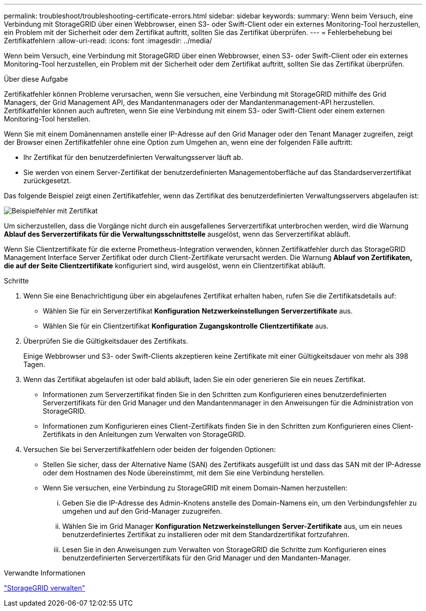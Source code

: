 ---
permalink: troubleshoot/troubleshooting-certificate-errors.html 
sidebar: sidebar 
keywords:  
summary: Wenn beim Versuch, eine Verbindung mit StorageGRID über einen Webbrowser, einen S3- oder Swift-Client oder ein externes Monitoring-Tool herzustellen, ein Problem mit der Sicherheit oder dem Zertifikat auftritt, sollten Sie das Zertifikat überprüfen. 
---
= Fehlerbehebung bei Zertifikatfehlern
:allow-uri-read: 
:icons: font
:imagesdir: ../media/


[role="lead"]
Wenn beim Versuch, eine Verbindung mit StorageGRID über einen Webbrowser, einen S3- oder Swift-Client oder ein externes Monitoring-Tool herzustellen, ein Problem mit der Sicherheit oder dem Zertifikat auftritt, sollten Sie das Zertifikat überprüfen.

.Über diese Aufgabe
Zertifikatfehler können Probleme verursachen, wenn Sie versuchen, eine Verbindung mit StorageGRID mithilfe des Grid Managers, der Grid Management API, des Mandantenmanagers oder der Mandantenmanagement-API herzustellen. Zertifikatfehler können auch auftreten, wenn Sie eine Verbindung mit einem S3- oder Swift-Client oder einem externen Monitoring-Tool herstellen.

Wenn Sie mit einem Domänennamen anstelle einer IP-Adresse auf den Grid Manager oder den Tenant Manager zugreifen, zeigt der Browser einen Zertifikatfehler ohne eine Option zum Umgehen an, wenn eine der folgenden Fälle auftritt:

* Ihr Zertifikat für den benutzerdefinierten Verwaltungsserver läuft ab.
* Sie werden von einem Server-Zertifikat der benutzerdefinierten Managementoberfläche auf das Standardserverzertifikat zurückgesetzt.


Das folgende Beispiel zeigt einen Zertifikatfehler, wenn das Zertifikat des benutzerdefinierten Verwaltungsservers abgelaufen ist:

image::../media/certificate_error.png[Beispielfehler mit Zertifikat]

Um sicherzustellen, dass die Vorgänge nicht durch ein ausgefallenes Serverzertifikat unterbrochen werden, wird die Warnung *Ablauf des Serverzertifikats für die Verwaltungsschnittstelle* ausgelöst, wenn das Serverzertifikat abläuft.

Wenn Sie Clientzertifikate für die externe Prometheus-Integration verwenden, können Zertifikatfehler durch das StorageGRID Management Interface Server Zertifikat oder durch Client-Zertifikate verursacht werden. Die Warnung *Ablauf von Zertifikaten, die auf der Seite Clientzertifikate* konfiguriert sind, wird ausgelöst, wenn ein Clientzertifikat abläuft.

.Schritte
. Wenn Sie eine Benachrichtigung über ein abgelaufenes Zertifikat erhalten haben, rufen Sie die Zertifikatsdetails auf:
+
** Wählen Sie für ein Serverzertifikat *Konfiguration* *Netzwerkeinstellungen* *Serverzertifikate* aus.
** Wählen Sie für ein Clientzertifikat *Konfiguration* *Zugangskontrolle* *Clientzertifikate* aus.


. Überprüfen Sie die Gültigkeitsdauer des Zertifikats.
+
Einige Webbrowser und S3- oder Swift-Clients akzeptieren keine Zertifikate mit einer Gültigkeitsdauer von mehr als 398 Tagen.

. Wenn das Zertifikat abgelaufen ist oder bald abläuft, laden Sie ein oder generieren Sie ein neues Zertifikat.
+
** Informationen zum Serverzertifikat finden Sie in den Schritten zum Konfigurieren eines benutzerdefinierten Serverzertifikats für den Grid Manager und den Mandantenmanager in den Anweisungen für die Administration von StorageGRID.
** Informationen zum Konfigurieren eines Client-Zertifikats finden Sie in den Schritten zum Konfigurieren eines Client-Zertifikats in den Anleitungen zum Verwalten von StorageGRID.


. Versuchen Sie bei Serverzertifikatfehlern oder beiden der folgenden Optionen:
+
** Stellen Sie sicher, dass der Alternative Name (SAN) des Zertifikats ausgefüllt ist und dass das SAN mit der IP-Adresse oder dem Hostnamen des Node übereinstimmt, mit dem Sie eine Verbindung herstellen.
** Wenn Sie versuchen, eine Verbindung zu StorageGRID mit einem Domain-Namen herzustellen:
+
... Geben Sie die IP-Adresse des Admin-Knotens anstelle des Domain-Namens ein, um den Verbindungsfehler zu umgehen und auf den Grid-Manager zuzugreifen.
... Wählen Sie im Grid Manager *Konfiguration* *Netzwerkeinstellungen* *Server-Zertifikate* aus, um ein neues benutzerdefiniertes Zertifikat zu installieren oder mit dem Standardzertifikat fortzufahren.
... Lesen Sie in den Anweisungen zum Verwalten von StorageGRID die Schritte zum Konfigurieren eines benutzerdefinierten Serverzertifikats für den Grid Manager und den Mandanten-Manager.






.Verwandte Informationen
link:../admin/index.html["StorageGRID verwalten"]
